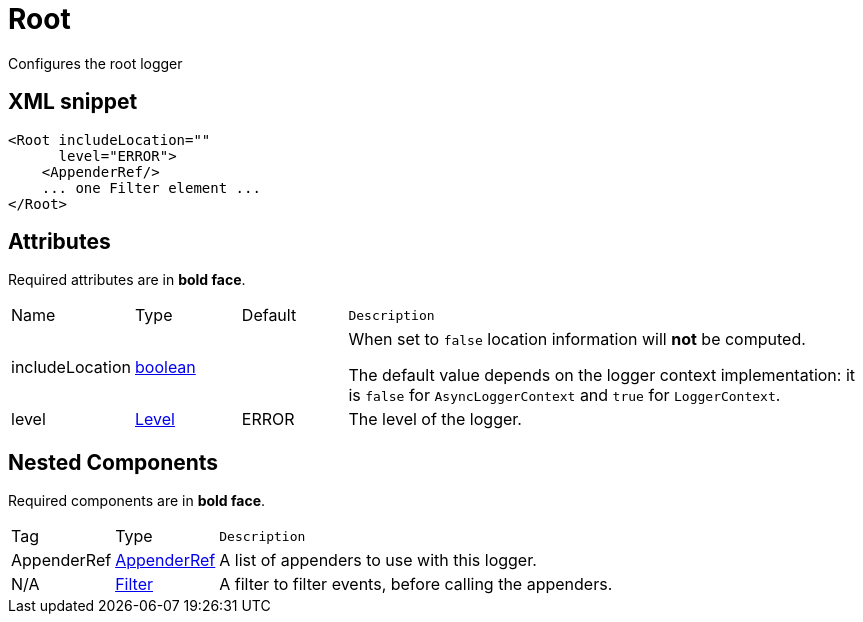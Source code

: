////
Licensed to the Apache Software Foundation (ASF) under one or more
contributor license agreements. See the NOTICE file distributed with
this work for additional information regarding copyright ownership.
The ASF licenses this file to You under the Apache License, Version 2.0
(the "License"); you may not use this file except in compliance with
the License. You may obtain a copy of the License at

    https://www.apache.org/licenses/LICENSE-2.0

Unless required by applicable law or agreed to in writing, software
distributed under the License is distributed on an "AS IS" BASIS,
WITHOUT WARRANTIES OR CONDITIONS OF ANY KIND, either express or implied.
See the License for the specific language governing permissions and
limitations under the License.
////
= Root

Configures the root logger

== XML snippet
[source, xml]
----
<Root includeLocation=""
      level="ERROR">
    <AppenderRef/>
    ... one Filter element ...
</Root>
----

== Attributes

Required attributes are in **bold face**.

[cols="1,1,1,5m"]
|===
|Name
|Type
|Default
|Description

|includeLocation
|xref:../scalars.adoc#boolean[boolean]
|
a|When set to `false` location information will **not** be computed.

The default value depends on the logger context implementation: it is `false` for `AsyncLoggerContext` and `true` for `LoggerContext`.

|level
|xref:../scalars.adoc#org.apache.logging.log4j.Level[Level]
|ERROR
a|The level of the logger.

|===

== Nested Components

Required components are in **bold face**.

[cols="1,1,5m"]
|===
|Tag
|Type
|Description

|AppenderRef
|xref:org.apache.logging.log4j.core.config.AppenderRef.adoc[AppenderRef]
a|A list of appenders to use with this logger.

|N/A
|xref:org.apache.logging.log4j.core.Filter.adoc[Filter]
a|A filter to filter events, before calling the appenders.

|===
